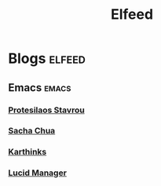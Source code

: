 #+title: Elfeed
* Blogs  :elfeed:
** Emacs  :emacs:
*** [[https://protesilaos.com/master.xml][Protesilaos Stavrou]]
*** [[http://feeds.feedburner.com/sachac][Sacha Chua]]
*** [[https://karthinks.com/index.xml][Karthinks]]
*** [[https://lucidmanager.org/tags/emacs/index.xml][Lucid Manager]]


